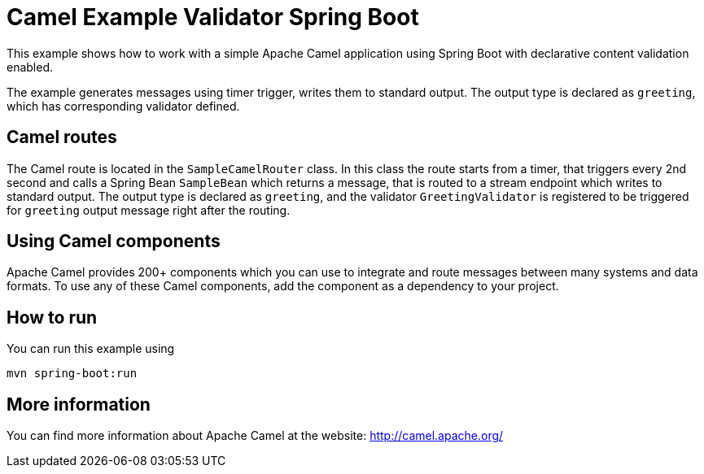 # Camel Example Validator Spring Boot

This example shows how to work with a simple Apache Camel application using Spring Boot with declarative content validation enabled.

The example generates messages using timer trigger, writes them to standard output. The output type is declared as `greeting`, which has corresponding validator defined.

## Camel routes

The Camel route is located in the `SampleCamelRouter` class. In this class the route
starts from a timer, that triggers every 2nd second and calls a Spring Bean `SampleBean`
which returns a message, that is routed to a stream endpoint which writes to standard output.
The output type is declared as `greeting`, and the validator `GreetingValidator` is registered
to be triggered for `greeting` output message right after the routing. 

## Using Camel components

Apache Camel provides 200+ components which you can use to integrate and route messages between many systems
and data formats. To use any of these Camel components, add the component as a dependency to your project.

## How to run

You can run this example using

    mvn spring-boot:run

## More information

You can find more information about Apache Camel at the website: http://camel.apache.org/
